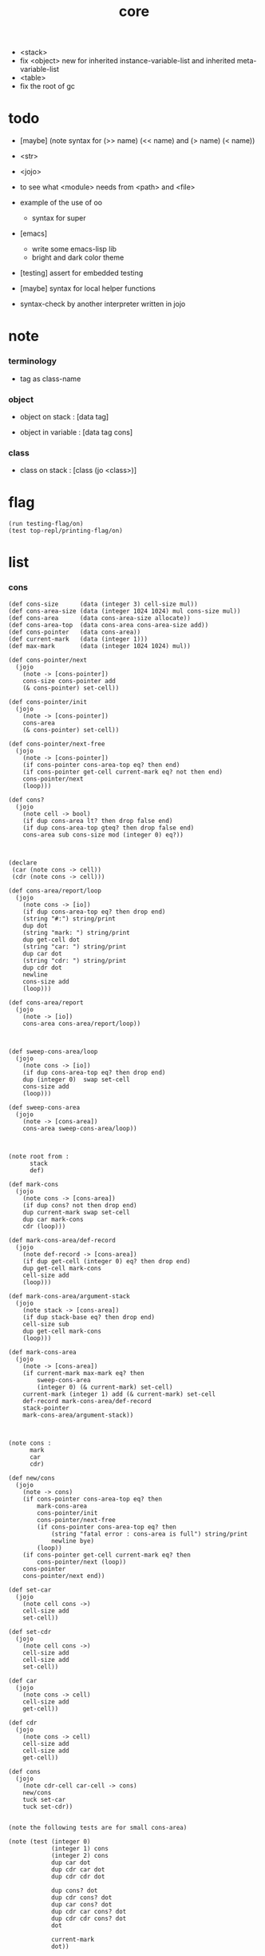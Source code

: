 #+property: tangle core.jo
#+title: core
- <stack>
- fix <object> new for inherited instance-variable-list
  and inherited meta-variable-list
- <table>
- fix the root of gc
* todo

  - [maybe] (note syntax for (>> name) (<< name) and (> name) (< name))

  - <str>

  - <jojo>

  - to see what <module> needs from <path> and <file>

  - example of the use of oo
    - syntax for super

  - [emacs]
    - write some emacs-lisp lib
    - bright and dark color theme

  - [testing] assert for embedded testing

  - [maybe] syntax for local helper functions

  - syntax-check by another interpreter written in jojo

* note

*** terminology

    - tag as class-name

*** object

    - object on stack :
      [data tag]

    - object in variable :
      [data tag cons]

*** class

    - class on stack :
      [class (jo <class>)]

* flag

  #+begin_src jojo
  (run testing-flag/on)
  (test top-repl/printing-flag/on)
  #+end_src

* list

*** cons

    #+begin_src jojo
    (def cons-size      (data (integer 3) cell-size mul))
    (def cons-area-size (data (integer 1024 1024) mul cons-size mul))
    (def cons-area      (data cons-area-size allocate))
    (def cons-area-top  (data cons-area cons-area-size add))
    (def cons-pointer   (data cons-area))
    (def current-mark   (data (integer 1)))
    (def max-mark       (data (integer 1024 1024) mul))

    (def cons-pointer/next
      (jojo
        (note -> [cons-pointer])
        cons-size cons-pointer add
        (& cons-pointer) set-cell))

    (def cons-pointer/init
      (jojo
        (note -> [cons-pointer])
        cons-area
        (& cons-pointer) set-cell))

    (def cons-pointer/next-free
      (jojo
        (note -> [cons-pointer])
        (if cons-pointer cons-area-top eq? then end)
        (if cons-pointer get-cell current-mark eq? not then end)
        cons-pointer/next
        (loop)))

    (def cons?
      (jojo
        (note cell -> bool)
        (if dup cons-area lt? then drop false end)
        (if dup cons-area-top gteq? then drop false end)
        cons-area sub cons-size mod (integer 0) eq?))



    (declare
     (car (note cons -> cell))
     (cdr (note cons -> cell)))

    (def cons-area/report/loop
      (jojo
        (note cons -> [io])
        (if dup cons-area-top eq? then drop end)
        (string "#:") string/print
        dup dot
        (string "mark: ") string/print
        dup get-cell dot
        (string "car: ") string/print
        dup car dot
        (string "cdr: ") string/print
        dup cdr dot
        newline
        cons-size add
        (loop)))

    (def cons-area/report
      (jojo
        (note -> [io])
        cons-area cons-area/report/loop))



    (def sweep-cons-area/loop
      (jojo
        (note cons -> [io])
        (if dup cons-area-top eq? then drop end)
        dup (integer 0)  swap set-cell
        cons-size add
        (loop)))

    (def sweep-cons-area
      (jojo
        (note -> [cons-area])
        cons-area sweep-cons-area/loop))



    (note root from :
          stack
          def)

    (def mark-cons
      (jojo
        (note cons -> [cons-area])
        (if dup cons? not then drop end)
        dup current-mark swap set-cell
        dup car mark-cons
        cdr (loop)))

    (def mark-cons-area/def-record
      (jojo
        (note def-record -> [cons-area])
        (if dup get-cell (integer 0) eq? then drop end)
        dup get-cell mark-cons
        cell-size add
        (loop)))

    (def mark-cons-area/argument-stack
      (jojo
        (note stack -> [cons-area])
        (if dup stack-base eq? then drop end)
        cell-size sub
        dup get-cell mark-cons
        (loop)))

    (def mark-cons-area
      (jojo
        (note -> [cons-area])
        (if current-mark max-mark eq? then
            sweep-cons-area
            (integer 0) (& current-mark) set-cell)
        current-mark (integer 1) add (& current-mark) set-cell
        def-record mark-cons-area/def-record
        stack-pointer
        mark-cons-area/argument-stack))



    (note cons :
          mark
          car
          cdr)

    (def new/cons
      (jojo
        (note -> cons)
        (if cons-pointer cons-area-top eq? then
            mark-cons-area
            cons-pointer/init
            cons-pointer/next-free
            (if cons-pointer cons-area-top eq? then
                (string "fatal error : cons-area is full") string/print
                newline bye)
            (loop))
        (if cons-pointer get-cell current-mark eq? then
            cons-pointer/next (loop))
        cons-pointer
        cons-pointer/next end))

    (def set-car
      (jojo
        (note cell cons ->)
        cell-size add
        set-cell))

    (def set-cdr
      (jojo
        (note cell cons ->)
        cell-size add
        cell-size add
        set-cell))

    (def car
      (jojo
        (note cons -> cell)
        cell-size add
        get-cell))

    (def cdr
      (jojo
        (note cons -> cell)
        cell-size add
        cell-size add
        get-cell))

    (def cons
      (jojo
        (note cdr-cell car-cell -> cons)
        new/cons
        tuck set-car
        tuck set-cdr))


    (note the following tests are for small cons-area)

    (note (test (integer 0)
                (integer 1) cons
                (integer 2) cons
                dup car dot
                dup cdr car dot
                dup cdr cdr dot

                dup cons? dot
                dup cdr cons? dot
                dup car cons? dot
                dup cdr car cons? dot
                dup cdr cdr cons? dot
                dot

                current-mark
                dot))

    (note (test newline
                new/cons dot
                new/cons dot
                new/cons dot
                new/cons dot
                new/cons dot
                current-mark dot
                newline
                cons-area/report
                newline))
    #+end_src

*** assoc-list

    #+begin_src jojo
    (def assq
      (jojo
        (note assoc-list value -> pair or null)
        (if over null eq? then drop drop null end)
        (if over car cdr over eq? then drop car end)
        swap cdr swap (loop)))

    (def assoc/find
      (jojo
        (note assoc-list value -> [pair true] or [false])
        (if over null eq? then drop drop false end)
        (if over car cdr over eq? then drop car true end)
        swap cdr swap (loop)))
    #+end_src

*** list/print

    #+begin_src jojo
    (def list/print
      (jojo
        (note list -> [output])
        (if dup null eq? then drop (jo null) jo/print (string " ") string/print end)
        (if dup cons? not then dot end)
        dup cdr (recur)
        car (recur) (jo cons) jo/print (string " ") string/print))
    #+end_src

*** list/copy

    #+begin_src jojo
    (def list/copy
      (jojo
        (note list -> list)
        (note circles are not handled)
        (if dup cons? then end)
        dup cdr (recur)
        car (recur)
        swap
        cons))

    (note
      (run (integer 1) (integer 2) cons
           (integer 3) null cons
           cons
           dup
           cons
           dup list/print newline
           dup list/copy list/print newline
           dup list/copy list/print newline
           drop))
    #+end_src

*** set-tail

    #+begin_src jojo
    (def set-tail
      (jojo
        (note element list ->)
        (if dup cdr null eq? then
            swap
            null swap cons
            swap
            set-cdr end)
        (el cdr (loop))))
    #+end_src

* [keyword] lev

  #+begin_src jojo
  (def lev
    (note lev denotes leave-data-here)
    (keyword
      read/jo
      (if dup round-ket eq? then drop end)
      (if dup round-bar eq? then drop
          read/jo
          (if dup (jo esc) eq? then
              drop compile-jojo (loop))
          (el jo/apply (jo here) here (loop)))
      (el (jo ins/lit) here
          here
          (jo here) here (loop))))
  #+end_src

* [keyword] alias

  #+begin_src jojo
  (def alias
    (keyword
      read/jo (> nick)
      (if (< nick) round-ket eq? then end)
      read/jo (> name)
      (if (< name) round-ket eq? then
          (string "- alias meet uneven list") string/print newline
          (string "  last nick : ") string/print (< nick) jo/print
          newline
          end)
      (el (lev ins/lit (< nick)
               ins/lit (< name)
               alias-push)
          (loop))))
  #+end_src

* [keyword] cat

*** cat

    #+begin_src jojo
    (def cat
      (keyword
        read/jo
        (if dup round-ket eq? then drop end)
        (if dup double-quote eq? then
            drop one-string
            (lev string/print)
            (loop))
        (if dup round-bar eq? then drop
            read/jo jo/apply (loop))
        (el here (loop))))
    #+end_src

*** test

    #+begin_src jojo
    (note (run (cat "1 2 3" newline "4 5 6" newline "7 8 9" newline)))
    #+end_src

* object note

  - class
    - one superclass
      thus single inheritance
    - meta-variable
    - meta-method
      two ways to implement object creation :
      [1] to use meta class -- class is an object
      [2] to use meta method -- class is not an object
      i will use [2]
    - instance-variable
      i.e. parts of the object
    - method-list
      where super can be used to use an method of superclass
      to implement a new method to override it

  - interface-generator
    when defining a class
    different interface-generator can be used to generate method list
    for example
    - low level array like data with free
    - high level list list data using gc

* [helper] class

  #+begin_src jojo
  (def class/get-tag                 (jojo (jo tag) assq car))

  (def class/has-superclass?         (jojo (jo inherit) assq null eq? not))
  (def class/get-super-tag           (jojo (jo inherit) assq car))

  (def class/has-meta-variable-list? (jojo (jo meta-variable) assq null eq? not))
  (def class/get-meta-variable-list  (jojo (jo meta-variable) assq car))

  (def class/has-meta-method-list?   (jojo (jo meta-method) assq null eq? not))
  (def class/get-meta-method-list    (jojo (jo meta-method) assq car))

  (def class/has-variable-list?      (jojo (jo variable) assq null eq? not))
  (def class/get-variable-list       (jojo (jo variable) assq car))

  (def class/has-method-list?        (jojo (jo method) assq null eq? not))
  (def class/get-method-list         (jojo (jo method) assq car))
  #+end_src

* [keyword] define-class

  #+begin_src jojo
  (def define-class/keyword/one-variable
    (keyword
      (lev ins/lit
           (esc read/jo here
                compile-jojo)
           cons cons cons)))

  (def define-class/keyword/one-bare-variable
    (keyword
      (lev ins/lit
           (esc read/jo here
                compile-jojo)
           ins/lit <data>
           cons cons cons)))

  (def jo-ending-with-colon?
    (jojo
      (note jo -> bool)
      jo->string string/last-char
      (string ":") string/last-char eq?))

  (def define-class/keyword/one-method/complex-message
    (keyword
      (note sum-jo -> sum-jo)
      read/jo
      (if dup round-ket eq? then drop end)
      (if dup jo-ending-with-colon? then
          jo/append
          (loop))
      swap (recur) swap
      (lev ins/lit
           (esc here)
           local-in)))

  (def define-class/keyword/one-method/message
    (keyword
      (note -> jo)
      read/jo
      (if dup round-bar eq? not then end)
      drop read/jo drop
      empty-jo define-class/keyword/one-method/complex-message))

  (def define-class/keyword/one-method/help
    (keyword
      (lev ins/jump)
      compiling-stack/tos (> offset-place)
      compiling-stack/inc
      compiling-stack/tos (> bare-jojo-place)
      define-class/keyword/one-method/message (> message)
      compile-jojo
      (lev end)
      compiling-stack/tos (< offset-place) set-cell
      (lev ins/lit (< bare-jojo-place)
           ins/lit (< message)
           swap
           cons)))

  (def define-class/keyword/one-method
    (keyword
      define-class/keyword/one-method/help
      (lev cons)))

  (def define-class/keyword/inherit
    (keyword
      (lev ins/lit inherit
           ins/lit
           (esc read/jo here
                ignore)
           cons
           cons)))

  (def define-class/keyword/meta-variable-list
    (keyword
      (alias = define-class/keyword/one-variable
             - define-class/keyword/one-bare-variable)
      (lev ins/lit meta-variable
           null
           (esc compile-jojo)
           cons
           cons)))

  (def define-class/keyword/meta-method-list
    (keyword
      (alias * define-class/keyword/one-method)
      (lev ins/lit meta-method
           null
           (esc compile-jojo)
           cons
           cons)))

  (def define-class/keyword/variable-list
    (keyword
      (alias = define-class/keyword/one-variable
             - define-class/keyword/one-bare-variable)
      (lev ins/lit variable
           null
           (esc compile-jojo)
           cons
           cons)))

  (def define-class/keyword/method-list
    (keyword
      (alias * define-class/keyword/one-method)
      (lev ins/lit method
           null
           (esc compile-jojo)
           cons
           cons)))

  (def define-class/help
    (keyword
      read/jo (> tag)
      (alias
        inherit       define-class/keyword/inherit
        meta-method   define-class/keyword/meta-method-list
        meta-variable define-class/keyword/meta-variable-list
        variable      define-class/keyword/variable-list
        method        define-class/keyword/method-list)
      (lev null
           ins/lit tag
           ins/lit (< tag)
           cons
           cons
           (esc compile-jojo)
           ins/lit <class>
           ins/lit (< tag))))

  (def define-class
    (keyword
      compiling-stack/tos (> begin)
      define-class/help
      (lev end)
      (< begin) apply
      bind-name))
  #+end_src

* send

*** send-to-class

    #+begin_src jojo
    (def send-to-class/find-meta-method
      (jojo
        (note class message -> [value <*> true] or [false])
        (> message)
        (> class)
        (if (< class) class/has-meta-method-list? then
            (< class) class/get-meta-method-list
            (< message)
            assoc/find
            (if then
                car
                true
                end))
        (if (< class) class/has-superclass? then
            (< class) class/get-super-tag jo/apply drop
            (< message)
            (loop))
        false))

    (def send-to-class
      (jojo
        (> message)
        (> class)
        (< class) (< message)
        send-to-class/find-meta-method
        (if then
            current-local-pointer swap
            (< class) (jo self-class) local-data-in
            apply-with-local-pointer
            end)
        (string "- send-to-class : can not find message : ") string/print
        (< message) jo/print newline))
    #+end_src

*** send-to-object

    #+begin_src jojo
    (def send-to-object/find-method
      (jojo
        (note tag message -> [bare-jojo true] or [false])
        (> message)
        (> tag)
        (< tag) jo/apply drop (> class)
        (if (< class) class/has-method-list? then
            (< class) class/get-method-list
            (< message) assoc/find
            (if then
                car
                true
                end))
        (if (< class) class/has-superclass? then
            (< class) class/get-super-tag
            (< message)
            (loop))
        false))

    (def send-to-object
      (jojo
        (> message)
        (> tag)
        (> data)
        (< tag) (< message)
        send-to-object/find-method
        (if then
            current-local-pointer swap
            (< data) (< tag) (jo self) local-in
            apply-with-local-pointer
            end)
        (string "- send-to-object : can not find message : ") string/print
        (< message) jo/print newline
        (string "  object/tag : ") string/print
        (< tag) jo/print newline))
    #+end_src

*** send

    #+begin_src jojo
    (def send
      (jojo
        (if over (jo <class>) eq? then swap drop send-to-class end)
        send-to-object))
    #+end_src

* [keyword] :

  #+begin_src jojo
  (def send/sugar/complex
    (keyword
      (note sum-jo -> sum-jo)
      read/jo
      (if dup round-ket eq? then drop end)
      (if dup round-bar eq? then drop read/jo jo/apply (loop))
      (if dup jo-ending-with-colon? then jo/append (loop))
      here (loop)))

  (def :
    (keyword
      (jo :) generate-jo (> object-jo)
      (lev ins/lit (< object-jo)
           local-in
           (esc read/jo
                (if dup jo-ending-with-colon? not
                    then (> message) compile-jojo
                    else send/sugar/complex (> message)))
           ins/lit (< object-jo)
           local-out
           ins/lit (< message)
           send)))
  #+end_src

* syntax for variable

*** [keyword] get get-data get-tag

    #+begin_src jojo
    (def get-instance-variable
      (jojo
        (note [instance-variable-list tag name] -> [data tag])
        (> name)
        (> tag)
        (> instance-variable-list)
        (< instance-variable-list)
        (< name)
        assoc/find
        (if then car dup car swap cdr swap end)
        (el (cat "- get-instance-variable fail" newline
                 "  name : " name jo/print newline
                 "  tag : " (< tag) jo/print newline))))

    (def get-meta-variable
      (jojo
        (note [class (jo <class>) name] -> [data tag])
        (> name)
        (> tag)
        (> class)
        (if (< class) class/has-meta-variable-list? not then
            (cat "- get-meta-variable fail" newline
                 "  the class do not has meta-variable-list" newline
                 "  name : " name jo/print newline
                 "  class-name : " (< class) class/get-tag jo/print newline)
            end)
        (< class) class/get-meta-variable-list
        (> meta-variable-list)
        (< meta-variable-list)
        (< name)
        assoc/find
        (if then car dup car swap cdr swap end)
        (el (cat "- get-meta-variable fail" newline
                 "  name : " name jo/print newline
                 "  class-name : " (< class) class/get-tag jo/print newline))))

    (def get-variable
      (jojo
        (note [data tag name] -> [data tag])
        (if over (jo <class>) eq? not then
            get-instance-variable end)
        (el get-meta-variable)))


    (def get
      (keyword
        (lev ins/lit
             (esc read/jo here
                  ignore)
             get-variable)))

    (def get-data
      (keyword
        (lev ins/lit
             (esc read/jo here
                  ignore)
             get-variable drop)))

    (def get-tag
      (keyword
        (lev ins/lit
             (esc read/jo here
                  ignore)
             get-variable swap drop)))
    #+end_src

*** [keyword] set

    #+begin_src jojo
    (def set-instance-variable
      (jojo
        (note [data tag instance-variable-list source-tag name] -> [])
        (> name)
        (> source-tag)
        (> instance-variable-list)
        (>> object)
        (< instance-variable-list)
        (< name)
        assoc/find
        (if then (> variable)
            (<< object) cons
            (< variable) set-car
            end)
        (el (cat "- set-instance-variable fail" newline
                 "  name : " name jo/print newline))))

    (def set-meta-variable
      (jojo
        (note [data tag class (jo <class>) name] -> [])
        (> name)
        drop
        (> class)
        (>> object)
        (if (< class) class/has-meta-variable-list? not then
            (cat "- set-meta-variable fail" newline
                 "  the class do not has meta-variable-list" newline
                 "  name : " name jo/print newline
                 "  class-name : " (< class) class/get-tag jo/print newline)
            end)
        (< class) class/get-meta-variable-list
        (> meta-variable-list)
        (< meta-variable-list)
        (< name)
        assoc/find
        (if then (> variable)
            (<< object) cons
            (< variable) set-car
            end)
        (el (cat "- set-meta-variable fail" newline
                 "  name : " name jo/print newline
                 "  class-name : " (< class) class/get-tag jo/print newline))))

    (def set-variable
      (jojo
        (note [data tag source-data source-tag name] -> [])
        (if over (jo <class>) eq? not then
            set-instance-variable end)
        (el set-meta-variable)))

    (def set
      (keyword
        (lev ins/lit
             (esc read/jo here
                  ignore)
             set-variable)))
    #+end_src

*** [keyword] set-data

    #+begin_src jojo
    (def set-data-in-instance-variable
      (jojo
        (note [data instance-variable-list source-tag name] -> [])
        (> name)
        (> source-tag)
        (> instance-variable-list)
        (> data)
        (< instance-variable-list)
        (< name)
        assoc/find
        (if then (> variable)
            (< variable) car cdr (> tag-in-variable)
            (< data) (< tag-in-variable) cons
            (< variable) set-car
            end)
        (el (cat "- set-data-in-instance-variable fail" newline
                 "  name : " name jo/print newline))))

    (def set-data-in-meta-variable
      (jojo
        (note [data class (jo <class>) name] -> [])
        (> name)
        drop
        (> class)
        (> data)
        (if (< class) class/has-meta-variable-list? not then
            (cat "- set-data-in-meta-variable fail" newline
                 "  the class do not has meta-variable-list" newline
                 "  name : " name jo/print newline
                 "  class-name : " (< class) class/get-tag jo/print newline)
            end)
        (< class) class/get-meta-variable-list
        (> meta-variable-list)
        (< meta-variable-list)
        (< name)
        assoc/find
        (if then (> variable)
            (< variable) car cdr (> tag-in-variable)
            (< data) (< tag-in-variable) cons
            (< variable) set-car
            end)
        (el (cat "- set-data-in-meta-variable fail" newline
                 "  name : " name jo/print newline
                 "  class-name : " (< class) class/get-tag jo/print newline))))

    (def set-data-in-variable
      (jojo
        (note [data source-data source-tag name] -> [])
        (if over (jo <class>) eq? not then
            set-data-in-instance-variable end)
        (el set-data-in-meta-variable)))

    (def set-data
      (keyword
        (lev ins/lit
             (esc read/jo here
                  ignore)
             set-data-in-variable)))
    #+end_src

*** [keyword] set-tag

    #+begin_src jojo
    (def set-tag-in-instance-variable
      (jojo
        (note [tag instance-variable-list source-tag name] -> [])
        (> name)
        (> source-tag)
        (> instance-variable-list)
        (> tag)
        (< instance-variable-list)
        (< name)
        assoc/find
        (if then (> variable)
            (< variable) car car (> data-in-variable)
            (< data-in-variable) (< tag) cons
            (< variable) set-car
            end)
        (el (cat "- set-tag-in-instance-variable fail" newline
                 "  name : " name jo/print newline))))

    (def set-tag-in-meta-variable
      (jojo
        (note [tag class (jo <class>) name] -> [])
        (> name)
        drop
        (> class)
        (> tag)
        (if (< class) class/has-meta-variable-list? not then
            (cat "- set-tag-in-meta-variable fail" newline
                 "  the class do not has meta-variable-list" newline
                 "  name : " name jo/print newline
                 "  class-name : " (< class) class/get-tag jo/print newline)
            end)
        (< class) class/get-meta-variable-list
        (> meta-variable-list)
        (< meta-variable-list)
        (< name)
        assoc/find
        (if then (> variable)
            (< variable) car car (> data-in-variable)
            (< data-in-variable) (< tag) cons
            (< variable) set-car
            end)
        (el (cat "- set-tag-in-meta-variable fail" newline
                 "  name : " name jo/print newline
                 "  class-name : " (< class) class/get-tag jo/print newline))))

    (def set-tag-in-variable
      (jojo
        (note [tag source-data source-tag name] -> [])
        (if over (jo <class>) eq? not then
            set-tag-in-instance-variable end)
        (el set-tag-in-meta-variable)))

    (def set-tag
      (keyword
        (lev ins/lit
             (esc read/jo here
                  ignore)
             set-tag-in-variable)))
    #+end_src

* [keyword] add-method

  #+begin_src jojo
  (def add-method
    (keyword
      read/jo (> tag)
      (< tag) jo/apply drop (> class)
      compiling-stack/tos (> begin)
      define-class/keyword/one-method/help
      (lev end)
      (< begin) apply (> method)

      (if (< class) class/has-method-list? not then
          (jo method) (< method) cons
          (< class) set-tail end)
      (el (< method)
          (< class) class/get-method-list
          set-tail)))
  #+end_src

* <object>

*** note

    - an <object> is two values on the stack [data tag].
    - the data of an <object> is simply an assoc-list of name and value.

*** <object>

    #+begin_src jojo
    (define-class <object>
      (meta-method
        (* new
           (if (< self-class) class/has-variable-list? then
               (< self-class) class/get-variable-list list/copy
               (< self-class) class/get-tag end)
           null
           (< self-class) class/get-tag)))
    #+end_src

* <int>

*** <int>

    #+begin_src jojo
    (define-class <int>
      (method
        (* inc (< self) inc (<% self))
        (* dec (< self) dec (<% self))
        (* neg (< self) neg (<% self))

        (* (: add: i) (< self) (< i) add (<% self))
        (* (: sub: i) (< self) (< i) sub (<% self))
        (* (: mul: i) (< self) (< i) mul (<% self))
        (* (: div: i) (< self) (< i) div (<% self))
        (* (: mod: i) (< self) (< i) mod (<% self))

        (* (: eq?: i) (< self) (< i) eq?)
        (* (: gt?: i) (< self) (< i) gt?)
        (* (: lt?: i) (< self) (< i) lt?)
        (* (: gteq?: i) (< self) (< i) gteq?)
        (* (: lteq?: i) (< self) (< i) lteq?)

        (* print (< self) integer/print)
        (* dot (< self) integer/dot)
        (* write (string "(int ") string/print
           (<< self) (: print)
           (string ") ") string/print)))
    #+end_src

*** [keyword] int

    #+begin_src jojo
    (def int
      (keyword
        (jo integer) jo/apply
        (lev ins/lit <int>)))
    #+end_src

* <str>

*** note

    - <str> is static allocated,
      no gc for this class.

*** <str>

    #+begin_src jojo
    (define-class <str>
      (method
        (* print (< self) string/print)
        (* length (< self) string/length (jo <int>))
        (* write
           (string "(str ") string/print
           double-quote jo/print
           (<< self) (: print)
           double-quote jo/print
           (string ") ") string/print)))
    #+end_src

*** [keyword] str

    #+begin_src jojo
    (def str
      (keyword
        (jo string) jo/apply
        (lev ins/lit <str>)))
    #+end_src

*** test

    #+begin_src jojo
    (note
      (test (str "k1 k2 k3")
            2dup (: print) newline
            2dup (: write) newline
            2dup (: length) (: print) newline
            2dup (: length) (: write) newline
            2drop))
    #+end_src

* <jojo>

*** note

    - play with combinators

*** <jojo>

    #+begin_src jojo
    (define-class <jojo>
      (method
        (* apply (< self) apply)))
    #+end_src

* <table>

*** <table>

    #+begin_src jojo
    (define-class <table>
      (method
        (* find )))
    #+end_src

* <stack>

*** <bare-stack>

    #+begin_src jojo
    (define-class <bare-stack>
      (inherit <object>)
      (variable
        (- stack null))
      (method
        (* pop
           (<< self) (get-data stack)
           dup car (> data)
           cdr (<< self) (set-data stack)
           (< data))
        (* (: push: data)
           (<< self) (get-data stack)
           (< data)
           cons
           (<< self) (set-data stack))))

    (note
      (define-class <stack>
        (inherit <bare-stack>)
        (variable
          (- stack null))
        (method
          (* pop
             )
          (* (: push: value)
             ))))
    #+end_src

* >< <system>

*** system

    #+begin_src jojo
    (test current-dir string/print newline)

    (test (string "HOME") var-string->env-string
          string/print newline)

    (test (string "PATH") var-string->env-string
          string/print newline)

    (def command-line/print-argument/loop
      (jojo (note index -> [io])
        (if dup argument-counter lt? then
            dup index->argument-string string/print
            newline
            (integer 1) add
            (loop))
        drop end))

    (def command-line/print-argument
      (jojo (note -> [io])
        (integer 0) command-line/print-argument/loop))

    (test command-line/print-argument)

    (note (test def-report))
    #+end_src

* <path>

*** <path>

    #+begin_src jojo
    (define-class <path>
      (inherit <str>)
      (method
        (* write
           (string "(path ") string/print
           double-quote jo/print
           (<< self) (: print)
           double-quote jo/print
           (string ") ") string/print)))

    (add-method <str> to-path
      (< self) (jo <path>))
    #+end_src

*** test

    #+begin_src jojo
    (test (str "/home/") (: to-path) (: write))
    #+end_src

* >< <file>

*** note

    #+begin_src jojo
    (note

      (define-class <file>
        (method
          (* close)))

      (add-method <path> open-for-reading
        (< self) string/open-for-reading)

      (add-method <path> (: open-for: flags)
        (note fd = open(pathname, flags, mode)
              if the file doesn’t exist,
              open() may create it,
              depending on the settings of the flags bitmask argument.
              the flags argument also specifies
              whether the file is to be opened for reading, writing, or both.))

      (add-method <path> (: open-for: flags with: mode)
        (note the mode argument specifies the permissions
              to be placed on the file if it is created by this call.
              If the open() call is not being used to create a file,
              this argument is ignored and can be omitted))

      (note numread = read(fd, buffer, count)
            reads at most count bytes from the open file
            referred to by fd and stores them in buffer.
            The read() call returns the number of bytes actually read.
            If no further bytes could be read
            (i.e., end-of-file was encountered),
            read() returns 0.)

      (note numwritten = write(fd, buffer, count)
            writes up to count bytes from buffer to the open file
            referred to by fd.
            The write() call returns the number of bytes actually written,
            which may be less than count.)

      (note status = close(fd)
            is called after all I/O has been completed,
            in order to release the file descriptor fd
            and its associated kernel resources.))
    #+end_src

*** test

    #+begin_src jojo
    (test (string "README") file/size dot)

    (test (string "README") file/readable? dot)

    (test (string "README")
          dup file/size
          allocate tuck file/copy-to-buffer
          drop
          string/print
          newline)
    #+end_src

* >< <module>

*** note

    - module is simply a dir of source code files,
      with a module.jo to store meta data of the module.

    - a module-record for loaded modules to avoid reload.

    - install modules to "~/.jojo/module/"
      as "module-name/version/*"

    - command-line interface of module-system :
      install
      uninstall
      reinstall

    - module-system helps name to be unique
      by adding prefix to name
      prefix is simply "module-name[version]."

    - a package manager to download dependences and install them.

    - unique naming is ensured by prefix,
      thus no export-list,
      thus all of a module are exposed to a user of the module.

    #+begin_src jojo
    (note
      (module module-name [version])
      (use module-name [version]
           ...)
      (include "path"))

    (note
      (load-module module-name[version])

      module-stack module-name[version]

      define name
      def module-name[version].name

      defining-stack name module-name[version].name)
    #+end_src

*** note module

    - x -
      module-stack for current defining-prefix
      defining-stack for current names to be prefixed

      - thus in a module
        one can not use name in core

        when one wants to use a name in core in his module
        he must prefix his version of this name by '.'

        thus the core must be very small
        and it must be fixed in early version of the language

*** module-stack

    #+begin_src jojo
    (note
      (def module-stack
        ))
    #+end_src

*** module-record

    #+begin_src jojo
    (note
      (def module-record
        ))
    #+end_src

* >< <clib>

*** note

    - [ffi]
      c is only used to implement primitive object ?
      and to do optimization ?

*** example

    #+begin_src jojo
    (note
      (include "path")
      (clib "path"))
    #+end_src

* test

  #+begin_src jojo
  (define-class <person>
    (inherit <object>)
    (meta-variable
      (= testing-meta-variable (int 666)))
    (variable
      (- bare-age (integer 5))
      (= age (int 13))
      (= language (str "chinese")))
    (method
      (* grow
         (<< self) (get age) (: inc)
         (<< self) (set age))
      (* (: grow-by: years)
         (<< self) (get age) (: add: (<< years))
         (<< self) (set age))
      (* (: grow-by: year1 and-by: year2)
         (<< self) (get age) (: add: (<< year1)) (: add: (<< year2))
         (<< self) (set age))
      (* report
         (cat "bare-age : "
              (<< self) (get-data bare-age) integer/print newline
              "age : "
              (<< self) (get age) (: print) newline
              "languege : "
              (<< self) (get language) (: print) newline
              newline))))

  (def xieyuheng <person> (: new))

  (run xieyuheng (: report)
       xieyuheng (: grow)
       xieyuheng (: report)
       xieyuheng (: grow-by: (int 10))
       xieyuheng (: report)
       xieyuheng (: grow-by: (int 10))
       xieyuheng (: report)
       xieyuheng (: grow-by: (int 10) and-by: (int 10))
       xieyuheng (: report))

  (run <person> (get testing-meta-variable) (: write)
       (int 777)
       <person> (set testing-meta-variable)
       <person> (get testing-meta-variable) (: write)
       (int 888)
       <person> (set testing-meta-variable)
       <person> (get testing-meta-variable) (: write))
  #+end_src

* test

  #+begin_src jojo
  (note (test (string "asd") open-for-reading dot)
        (test (string "README") open-for-reading dot))
  #+end_src

* test

  #+begin_src jojo
  (def module-stack <bare-stack> (: new))

  (test module-stack (: push: (data (integer 1)))
        module-stack (: push: (data (integer 2)))
        module-stack (: push: (data (integer 3)))
        module-stack (: pop) integer/print newline
        module-stack (: pop) integer/print newline
        module-stack (: pop) integer/print newline)
  #+end_src
